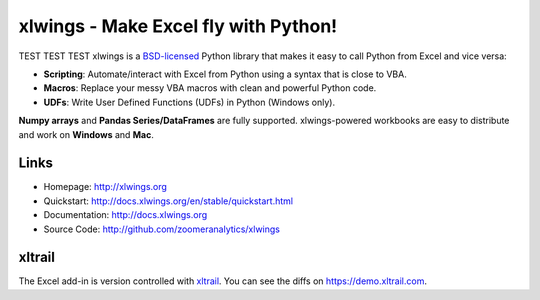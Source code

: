 xlwings - Make Excel fly with Python!
=====================================
TEST TEST TEST
xlwings is a `BSD-licensed <http://opensource.org/licenses/BSD-3-Clause>`_ Python library that makes it easy to call
Python from Excel and vice versa:

* **Scripting**: Automate/interact with Excel from Python using a syntax that is close to VBA.
* **Macros**: Replace your messy VBA macros with clean and powerful Python code.
* **UDFs**: Write User Defined Functions (UDFs) in Python (Windows only).

**Numpy arrays** and **Pandas Series/DataFrames** are fully supported. xlwings-powered workbooks are easy to distribute and work
on **Windows** and **Mac**.

Links
-----

* Homepage: http://xlwings.org
* Quickstart: http://docs.xlwings.org/en/stable/quickstart.html
* Documentation: http://docs.xlwings.org
* Source Code: http://github.com/zoomeranalytics/xlwings


xltrail
-------

The Excel add-in is version controlled with `xltrail <https://www.xltrail.com>`_. You can see the diffs on
https://demo.xltrail.com.
